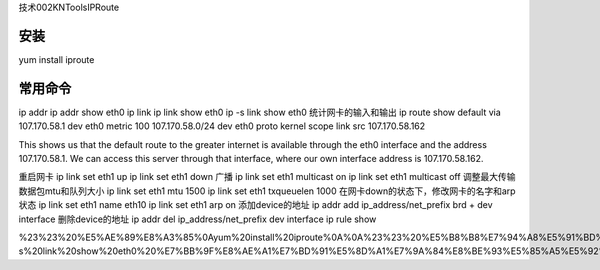 技术002KNToolsIPRoute

安装
====

yum install iproute

常用命令
========

ip addr ip addr show eth0 ip link ip link show eth0 ip -s link show eth0
统计网卡的输入和输出 ip route show default via 107.170.58.1 dev eth0
metric 100 107.170.58.0/24 dev eth0 proto kernel scope link src
107.170.58.162

This shows us that the default route to the greater internet is
available through the eth0 interface and the address 107.170.58.1. We
can access this server through that interface, where our own interface
address is 107.170.58.162.

重启网卡 ip link set eth1 up ip link set eth1 down 广播 ip link set eth1
multicast on ip link set eth1 multicast off
调整最大传输数据包mtu和队列大小 ip link set eth1 mtu 1500 ip link set
eth1 txqueuelen 1000 在网卡down的状态下，修改网卡的名字和arp状态 ip link
set eth1 name eth10 ip link set eth1 arp on 添加device的地址 ip addr add
ip_address/net_prefix brd + dev interface 删除device的地址 ip addr del
ip_address/net_prefix dev interface ip rule show

%23%23%20%E5%AE%89%E8%A3%85%0Ayum%20install%20iproute%0A%0A%23%23%20%E5%B8%B8%E7%94%A8%E5%91%BD%E4%BB%A4%0Aip%20addr%0Aip%20addr%20show%20eth0%0Aip%20link%0Aip%20link%20show%20eth0%0Aip%20-s%20link%20show%20eth0%20%E7%BB%9F%E8%AE%A1%E7%BD%91%E5%8D%A1%E7%9A%84%E8%BE%93%E5%85%A5%E5%92%8C%E8%BE%93%E5%87%BA%0Aip%20route%20show%0Adefault%20via%20107.170.58.1%20dev%20eth0%20%20metric%20100%0A107.170.58.0%2F24%20dev%20eth0%20%20proto%20kernel%20%20scope%20link%20%20src%20107.170.58.162%20%0AThis%20shows%20us%20that%20the%20default%20route%20to%20the%20greater%20internet%20is%20available%20through%20the%20eth0%20interface%20and%20the%20address%20107.170.58.1.%20We%20can%20access%20this%20server%20through%20that%20interface%2C%20where%20our%20own%20interface%20address%20is%20107.170.58.162.%0A%E9%87%8D%E5%90%AF%E7%BD%91%E5%8D%A1%0Aip%20link%20set%20eth1%20up%0Aip%20link%20set%20eth1%20down%0A%E5%B9%BF%E6%92%AD%0Aip%20link%20set%20eth1%20multicast%20on%0Aip%20link%20set%20eth1%20multicast%20off%0A%E8%B0%83%E6%95%B4%E6%9C%80%E5%A4%A7%E4%BC%A0%E8%BE%93%E6%95%B0%E6%8D%AE%E5%8C%85mtu%E5%92%8C%E9%98%9F%E5%88%97%E5%A4%A7%E5%B0%8F%0Aip%20link%20set%20eth1%20mtu%201500%0Aip%20link%20set%20eth1%20txqueuelen%201000%0A%E5%9C%A8%E7%BD%91%E5%8D%A1down%E7%9A%84%E7%8A%B6%E6%80%81%E4%B8%8B%EF%BC%8C%E4%BF%AE%E6%94%B9%E7%BD%91%E5%8D%A1%E7%9A%84%E5%90%8D%E5%AD%97%E5%92%8Carp%E7%8A%B6%E6%80%81%0Aip%20link%20set%20eth1%20name%20eth10%0Aip%20link%20set%20eth1%20arp%20on%0A%E6%B7%BB%E5%8A%A0device%E7%9A%84%E5%9C%B0%E5%9D%80%0Aip%20addr%20add%20ip_address%2Fnet_prefix%20brd%20%2B%20dev%20interface%0A%E5%88%A0%E9%99%A4device%E7%9A%84%E5%9C%B0%E5%9D%80%0Aip%20addr%20del%20ip_address%2Fnet_prefix%20dev%20interface%0Aip%20rule%20show%0A
